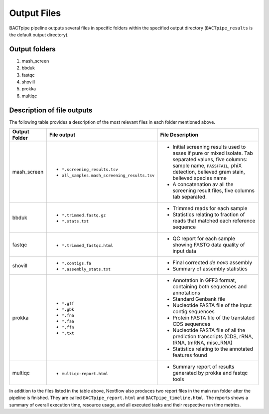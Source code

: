Output Files
============
BACTpipe pipeline outputs several files in specific folders within the
specified output directory (``BACTpipe_results`` is the default output
directory).

Output folders
**************

1. mash_screen
2. bbduk
3. fastqc
4. shovill
5. prokka
6. multiqc

Description of file outputs
***************************

The following table provides a description of the most relevant files in each
folder mentioned above.

+-----------------+----------------------------------------------+----------------------------------------------------------------------------------------------------------------+
| Output Folder   | File output                                  | File Description                                                                                               |
+=================+==============================================+================================================================================================================+
| mash_screen     | - ``*.screening_results.tsv``                | - Initial screening results used to asses if pure or mixed isolate. Tab separated values, five columns:        |
|                 | - ``all_samples.mash_screening_results.tsv`` |   sample name, ``PASS``/``FAIL``, phiX detection, believed gram stain, believed species name                   |
|                 |                                              | - A concatenation av all the screening result files, five columns tab separated.                               |
+-----------------+----------------------------------------------+----------------------------------------------------------------------------------------------------------------+
| bbduk           | - ``*.trimmed.fastq.gz``                     | - Trimmed reads for each sample                                                                                |
|                 | - ``*.stats.txt``                            | - Statistics relating to fraction of reads that matched each reference sequence                                |
+-----------------+----------------------------------------------+----------------------------------------------------------------------------------------------------------------+
| fastqc          | - ``*.trimmed_fastqc.html``                  | - QC report for each sample showing FASTQ data quality of input data                                           |
+-----------------+----------------------------------------------+----------------------------------------------------------------------------------------------------------------+
| shovill         | - ``*.contigs.fa``                           | - Final corrected *de novo* assembly                                                                           |
|                 | - ``*.assembly_stats.txt``                   | - Summary of assembly statistics                                                                               |
+-----------------+----------------------------------------------+----------------------------------------------------------------------------------------------------------------+
| prokka          | - ``*.gff``                                  | - Annotation in GFF3 format, containing both sequences and annotations                                         |
|                 | - ``*.gbk``                                  | - Standard Genbank file                                                                                        |
|                 | - ``*.fna``                                  | - Nucleotide FASTA file of the input contig sequences                                                          |
|                 | - ``*.faa``                                  | - Protein FASTA file of the translated CDS sequences                                                           |
|                 | - ``*.ffn``                                  | - Nucleotide FASTA file of all the prediction transcripts (CDS, rRNA, tRNA, tmRNA, misc_RNA)                   |
|                 | - ``*.txt``                                  | - Statistics relating to the annotated features found                                                          |
+-----------------+----------------------------------------------+----------------------------------------------------------------------------------------------------------------+
| multiqc         | - ``multiqc-report.html``                    | - Summary report of results generated by prokka and fastqc tools                                               |
+-----------------+----------------------------------------------+----------------------------------------------------------------------------------------------------------------+


In addition to the files listed in the table above, Nextflow also produces two
report files in the main run folder after the pipeline is finished.  They are
called ``BACTpipe_report.html`` and ``BACTpipe_timeline.html``. The reports
shows a summary of overall execution time, resource usage, and all executed
tasks and their respective run time metrics. 


